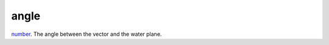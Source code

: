 angle
====================================================================================================

`number`_. The angle between the vector and the water plane.

.. _`number`: ../../../lua/type/number.html
